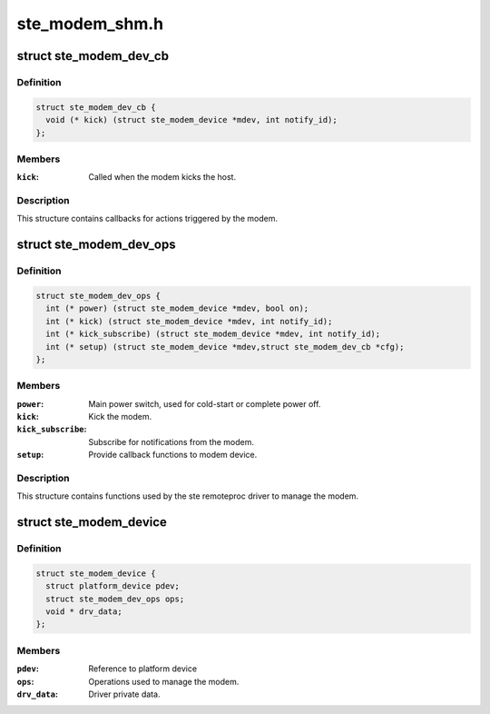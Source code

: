 .. -*- coding: utf-8; mode: rst -*-

===============
ste_modem_shm.h
===============


.. _`ste_modem_dev_cb`:

struct ste_modem_dev_cb
=======================

.. c:type:: ste_modem_dev_cb

    Callbacks for modem initiated events.


.. _`ste_modem_dev_cb.definition`:

Definition
----------

.. code-block:: c

  struct ste_modem_dev_cb {
    void (* kick) (struct ste_modem_device *mdev, int notify_id);
  };


.. _`ste_modem_dev_cb.members`:

Members
-------

:``kick``:
    Called when the modem kicks the host.




.. _`ste_modem_dev_cb.description`:

Description
-----------

This structure contains callbacks for actions triggered by the modem.



.. _`ste_modem_dev_ops`:

struct ste_modem_dev_ops
========================

.. c:type:: ste_modem_dev_ops

    Functions to control modem and modem interface.


.. _`ste_modem_dev_ops.definition`:

Definition
----------

.. code-block:: c

  struct ste_modem_dev_ops {
    int (* power) (struct ste_modem_device *mdev, bool on);
    int (* kick) (struct ste_modem_device *mdev, int notify_id);
    int (* kick_subscribe) (struct ste_modem_device *mdev, int notify_id);
    int (* setup) (struct ste_modem_device *mdev,struct ste_modem_dev_cb *cfg);
  };


.. _`ste_modem_dev_ops.members`:

Members
-------

:``power``:
    Main power switch, used for cold-start or complete power off.

:``kick``:
    Kick the modem.

:``kick_subscribe``:
    Subscribe for notifications from the modem.

:``setup``:
    Provide callback functions to modem device.




.. _`ste_modem_dev_ops.description`:

Description
-----------

This structure contains functions used by the ste remoteproc driver
to manage the modem.



.. _`ste_modem_device`:

struct ste_modem_device
=======================

.. c:type:: ste_modem_device

    represent the STE modem device


.. _`ste_modem_device.definition`:

Definition
----------

.. code-block:: c

  struct ste_modem_device {
    struct platform_device pdev;
    struct ste_modem_dev_ops ops;
    void * drv_data;
  };


.. _`ste_modem_device.members`:

Members
-------

:``pdev``:
    Reference to platform device

:``ops``:
    Operations used to manage the modem.

:``drv_data``:
    Driver private data.


